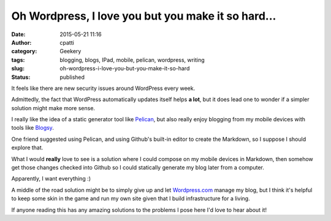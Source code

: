 Oh Wordpress, I love you but you make it so hard...
###################################################
:date: 2015-05-21 11:16
:author: cpatti
:category: Geekery
:tags: blogging, blogs, IPad, mobile, pelican, wordpress, writing
:slug: oh-wordpress-i-love-you-but-you-make-it-so-hard
:status: published

It feels like there are new security issues around WordPress every week.

Admittedly, the fact that WordPress automatically updates itself helps **a lot**, but it does lead one to wonder if a simpler solution might make more sense.

I really like the idea of a static generator tool like `Pelican <https://blog.getpelican.com/>`__, but also really enjoy blogging from my mobile devices with tools like `Blogsy <https://blogsyapp.com/>`__.

One friend suggested using Pelican, and using Github's built-in editor to create the Markdown, so I suppose I should explore that.

What I would **really**  love to see is a solution where I could compose on my mobile devices in Markdown, then somehow get those changes checked into Github so I could statically generate my blog later from a computer.

Apparently, I want everything :)

A middle of the road solution might be to simply give up and let `Wordpress.com <https://wordpress.com>`__ manage my blog, but I think it's helpful to keep some skin in the game and run my own site given that I build infrastructure for a living.

If anyone reading this has any amazing solutions to the problems I pose here I'd love to hear about it!
